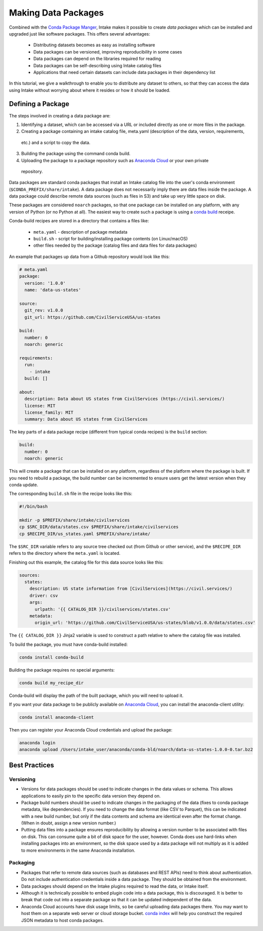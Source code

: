 Making Data Packages
====================

Combined with the `Conda Package Manger <https://conda.io/docs/>`_, Intake makes it possible to create *data packages*
which can be installed and upgraded just like software packages.  This offers several advantages:

  * Distributing datasets becomes as easy as installing software
  * Data packages can be versioned, improving reproducibility in some cases
  * Data packages can depend on the libraries required for reading
  * Data packages can be self-describing using Intake catalog files
  * Applications that need certain datasets can include data packages in their dependency list

In this tutorial, we give a walkthrough to enable you to distribute any dataset to others, so that they can access the
data using Intake without worrying about where it resides or how it should be loaded.

Defining a Package
''''''''''''''''''

The steps involved in creating a data package are:

1. Identifying a dataset, which can be accessed via a URL or included directly as one or more files in the package.
2. Creating a package containing an intake catalog file, meta.yaml (description of the data, version, requirements,
  etc.) and a script to copy the data.

3. Building the package using the command conda build.

4. Uploading the package to a package repository such as `Anaconda Cloud <https://anaconda.org>`_ or your own private
  repository.

Data packages are standard conda packages that install an Intake catalog file into the user's conda environment
(``$CONDA_PREFIX/share/intake``).  A data package does not necessarily imply there are data files inside the package.
A data package could describe remote data sources (such as files in S3) and take up very little space on disk.

These packages are considered ``noarch`` packages, so that one package can be installed on any platform, with any
version of Python (or no Python at all).  The easiest way to create such a package is using a
`conda build <https://conda.io/docs/commands/build/conda-build.html>`_ receipe.

Conda-build recipes are stored in a directory that contains a files like:

  * ``meta.yaml`` - description of package metadata
  * ``build.sh`` - script for building/installing package contents (on Linux/macOS)
  * other files needed by the package (catalog files and data files for data packages)

An example that packages up data from a Github repository would look like this:

.. code-block:: yaml

    # meta.yaml
    package:
      version: '1.0.0'
      name: 'data-us-states'
    
    source:
      git_rev: v1.0.0
      git_url: https://github.com/CivilServiceUSA/us-states
    
    build:
      number: 0
      noarch: generic
    
    requirements:
      run:
        - intake
      build: []
    
    about:
      description: Data about US states from CivilServices (https://civil.services/)
      license: MIT
      license_family: MIT
      summary: Data about US states from CivilServices

The key parts of a data package recipe (different from typical conda recipes) is the ``build`` section:

.. code-block:: yaml

    build:
      number: 0
      noarch: generic

This will create a package that can be installed on any platform, regardless of the platform where the package is
built.  If you need to rebuild a package, the build number can be incremented to ensure users get the latest version when they conda update.

The corresponding ``build.sh`` file in the recipe looks like this:

.. code-block:: bash

    #!/bin/bash
    
    mkdir -p $PREFIX/share/intake/civilservices
    cp $SRC_DIR/data/states.csv $PREFIX/share/intake/civilservices
    cp $RECIPE_DIR/us_states.yaml $PREFIX/share/intake/

The ``$SRC_DIR`` variable refers to any source tree checked out (from Github or other service), and the
``$RECIPE_DIR`` refers to the directory where the ``meta.yaml`` is located.

Finishing out this example, the catalog file for this data source looks like this:

.. code-block:: yaml

    sources:
      states:
        description: US state information from [CivilServices](https://civil.services/)
        driver: csv
        args:
          urlpath: '{{ CATALOG_DIR }}/civilservices/states.csv'
        metadata:
          origin_url: 'https://github.com/CivilServiceUSA/us-states/blob/v1.0.0/data/states.csv'

The ``{{ CATALOG_DIR }}`` Jinja2 variable is used to construct a path relative to where the catalog file was installed.

To build the package, you must have conda-build installed:

.. code-block:: bash

    conda install conda-build

Building the package requires no special arguments:

.. code-block:: bash

    conda build my_recipe_dir

Conda-build will display the path of the built package, which you will need to upload it.

If you want your data package to be publicly available on `Anaconda Cloud <https://anaconda.org>`_, you can install
the anaconda-client utility:

.. code-block:: bash

    conda install anaconda-client

Then you can register your Anaconda Cloud credentials and upload the package:

.. code-block:: bash

    anaconda login
    anaconda upload /Users/intake_user/anaconda/conda-bld/noarch/data-us-states-1.0.0-0.tar.bz2

Best Practices
''''''''''''''

Versioning
----------

* Versions for data packages should be used to indicate changes in the data values or schema.  This allows applications
  to easily pin to the specific data version they depend on.

* Package build numbers should be used to indicate changes in the packaging of the data (fixes to conda package
  metadata, like dependencies).  If you need to change the data format (like CSV to Parquet), this can be indicated
  with a new build number, but only if the data contents and schema are identical even after the format change.
  (When in doubt, assign a new version number.)

* Putting data files into a package ensures reproducibility by allowing a version number to be associated with files
  on disk.  This can consume quite a bit of disk space for the user, however.  Conda does use hard-links when
  installing packages into an environment, so the disk space used by a data package will not multiply as it is added
  to more environments in the same Anaconda installation.

Packaging
---------

* Packages that refer to remote data sources (such as databases and REST APIs) need to think about authentication.
  Do not include authentication credentials inside a data package.  They should be obtained from the environment.

* Data packages should depend on the Intake plugins required to read the data, or Intake itself.

* Although it is technically possible to embed plugin code into a data package, this is discouraged.  It is better to
  break that code out into a separate package so that it can be updated independent of the data.

* Anaconda Cloud accounts have disk usage limits, so be careful uploading data packages there.  You may want to host
  them on a separate web server or cloud storage bucket.
  `conda index <https://conda.io/docs/commands/build/conda-index.html>`_ will help you construct the required JSON
  metadata to host conda packages.
